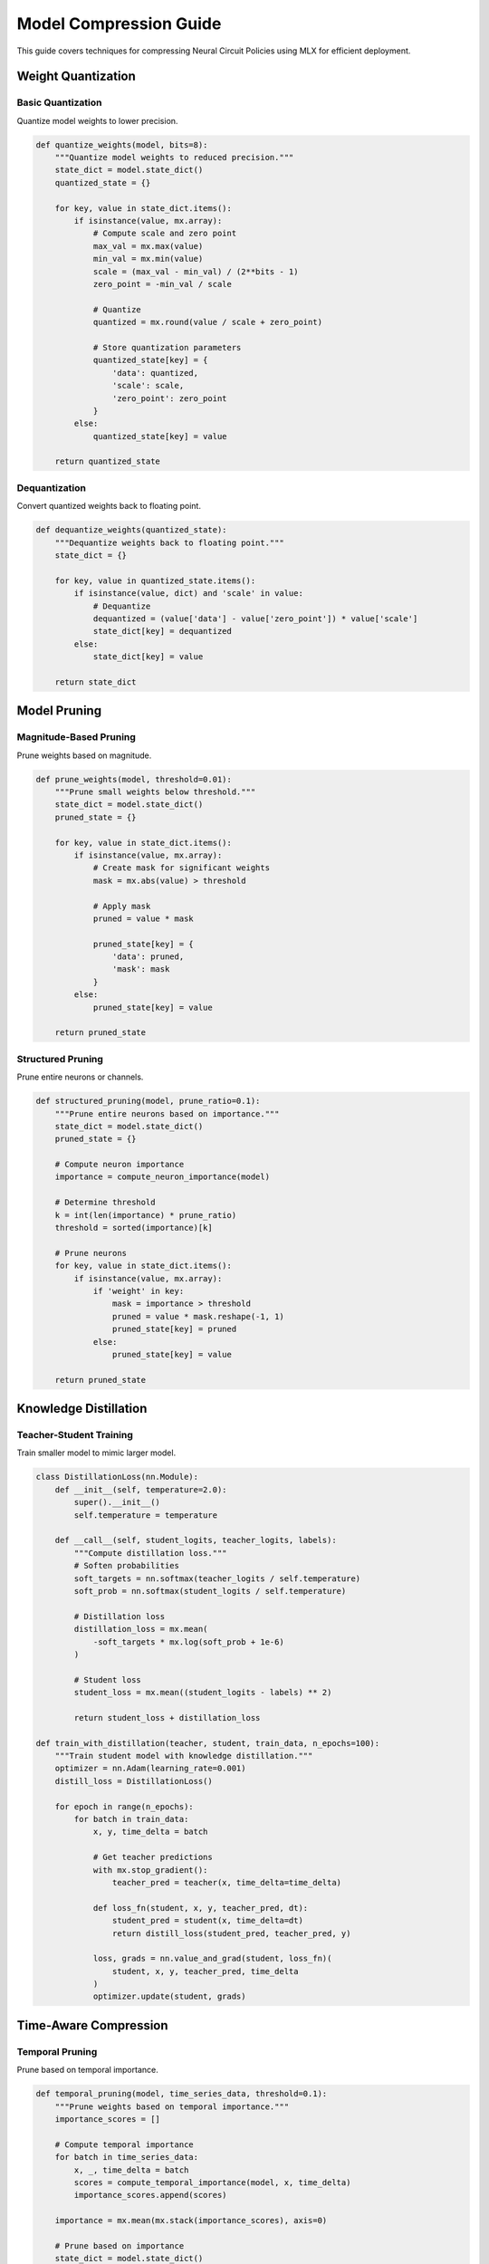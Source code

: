 Model Compression Guide
====================

This guide covers techniques for compressing Neural Circuit Policies using MLX for efficient deployment.

Weight Quantization
----------------

Basic Quantization
~~~~~~~~~~~~~~~

Quantize model weights to lower precision.

.. code-block:: python

    def quantize_weights(model, bits=8):
        """Quantize model weights to reduced precision."""
        state_dict = model.state_dict()
        quantized_state = {}
        
        for key, value in state_dict.items():
            if isinstance(value, mx.array):
                # Compute scale and zero point
                max_val = mx.max(value)
                min_val = mx.min(value)
                scale = (max_val - min_val) / (2**bits - 1)
                zero_point = -min_val / scale
                
                # Quantize
                quantized = mx.round(value / scale + zero_point)
                
                # Store quantization parameters
                quantized_state[key] = {
                    'data': quantized,
                    'scale': scale,
                    'zero_point': zero_point
                }
            else:
                quantized_state[key] = value
                
        return quantized_state

Dequantization
~~~~~~~~~~~~

Convert quantized weights back to floating point.

.. code-block:: python

    def dequantize_weights(quantized_state):
        """Dequantize weights back to floating point."""
        state_dict = {}
        
        for key, value in quantized_state.items():
            if isinstance(value, dict) and 'scale' in value:
                # Dequantize
                dequantized = (value['data'] - value['zero_point']) * value['scale']
                state_dict[key] = dequantized
            else:
                state_dict[key] = value
                
        return state_dict

Model Pruning
-----------

Magnitude-Based Pruning
~~~~~~~~~~~~~~~~~~~~

Prune weights based on magnitude.

.. code-block:: python

    def prune_weights(model, threshold=0.01):
        """Prune small weights below threshold."""
        state_dict = model.state_dict()
        pruned_state = {}
        
        for key, value in state_dict.items():
            if isinstance(value, mx.array):
                # Create mask for significant weights
                mask = mx.abs(value) > threshold
                
                # Apply mask
                pruned = value * mask
                
                pruned_state[key] = {
                    'data': pruned,
                    'mask': mask
                }
            else:
                pruned_state[key] = value
                
        return pruned_state

Structured Pruning
~~~~~~~~~~~~~~~

Prune entire neurons or channels.

.. code-block:: python

    def structured_pruning(model, prune_ratio=0.1):
        """Prune entire neurons based on importance."""
        state_dict = model.state_dict()
        pruned_state = {}
        
        # Compute neuron importance
        importance = compute_neuron_importance(model)
        
        # Determine threshold
        k = int(len(importance) * prune_ratio)
        threshold = sorted(importance)[k]
        
        # Prune neurons
        for key, value in state_dict.items():
            if isinstance(value, mx.array):
                if 'weight' in key:
                    mask = importance > threshold
                    pruned = value * mask.reshape(-1, 1)
                    pruned_state[key] = pruned
                else:
                    pruned_state[key] = value
                    
        return pruned_state

Knowledge Distillation
-------------------

Teacher-Student Training
~~~~~~~~~~~~~~~~~~~~

Train smaller model to mimic larger model.

.. code-block:: python

    class DistillationLoss(nn.Module):
        def __init__(self, temperature=2.0):
            super().__init__()
            self.temperature = temperature
            
        def __call__(self, student_logits, teacher_logits, labels):
            """Compute distillation loss."""
            # Soften probabilities
            soft_targets = nn.softmax(teacher_logits / self.temperature)
            soft_prob = nn.softmax(student_logits / self.temperature)
            
            # Distillation loss
            distillation_loss = mx.mean(
                -soft_targets * mx.log(soft_prob + 1e-6)
            )
            
            # Student loss
            student_loss = mx.mean((student_logits - labels) ** 2)
            
            return student_loss + distillation_loss

    def train_with_distillation(teacher, student, train_data, n_epochs=100):
        """Train student model with knowledge distillation."""
        optimizer = nn.Adam(learning_rate=0.001)
        distill_loss = DistillationLoss()
        
        for epoch in range(n_epochs):
            for batch in train_data:
                x, y, time_delta = batch
                
                # Get teacher predictions
                with mx.stop_gradient():
                    teacher_pred = teacher(x, time_delta=time_delta)
                
                def loss_fn(student, x, y, teacher_pred, dt):
                    student_pred = student(x, time_delta=dt)
                    return distill_loss(student_pred, teacher_pred, y)
                
                loss, grads = nn.value_and_grad(student, loss_fn)(
                    student, x, y, teacher_pred, time_delta
                )
                optimizer.update(student, grads)

Time-Aware Compression
------------------

Temporal Pruning
~~~~~~~~~~~~~

Prune based on temporal importance.

.. code-block:: python

    def temporal_pruning(model, time_series_data, threshold=0.1):
        """Prune weights based on temporal importance."""
        importance_scores = []
        
        # Compute temporal importance
        for batch in time_series_data:
            x, _, time_delta = batch
            scores = compute_temporal_importance(model, x, time_delta)
            importance_scores.append(scores)
            
        importance = mx.mean(mx.stack(importance_scores), axis=0)
        
        # Prune based on importance
        state_dict = model.state_dict()
        pruned_state = {}
        
        for key, value in state_dict.items():
            if isinstance(value, mx.array):
                mask = importance > threshold
                pruned_state[key] = value * mask
            else:
                pruned_state[key] = value
                
        return pruned_state

Backbone Compression
-----------------

Backbone Optimization
~~~~~~~~~~~~~~~~~

Compress backbone networks.

.. code-block:: python

    def compress_backbone(model, compression_ratio=0.5):
        """Compress backbone networks."""
        if not hasattr(model, 'backbone_layers'):
            return model
            
        compressed_layers = []
        for layer in model.backbone_layers:
            # Reduce units by compression ratio
            in_features = layer.weight.shape[1]
            out_features = int(layer.weight.shape[0] * compression_ratio)
            
            compressed = nn.Linear(in_features, out_features)
            compressed_layers.append(compressed)
            
        model.backbone_layers = compressed_layers
        return model

Deployment Optimization
-------------------

Model Serialization
~~~~~~~~~~~~~~~~

Efficient model serialization.

.. code-block:: python

    def serialize_compressed_model(model, path):
        """Serialize compressed model efficiently."""
        state = {
            'model_config': {
                'input_size': model.input_size,
                'hidden_size': model.hidden_size,
                'compressed': True
            },
            'quantization': {
                'bits': 8,
                'state': quantize_weights(model)
            },
            'pruning': {
                'mask': get_pruning_mask(model)
            }
        }
        
        with open(path, 'w') as f:
            json.dump(state, f)

Inference Optimization
~~~~~~~~~~~~~~~~~~

Optimize for inference.

.. code-block:: python

    class OptimizedInference:
        def __init__(self, compressed_model):
            self.model = compressed_model
            self.compiled_forward = mx.compile(self.model.__call__)
            
        def __call__(self, x, time_delta=None):
            return self.compiled_forward(x, time_delta)

Best Practices
------------

1. **Compression Strategy**
   - Start with quantization
   - Apply pruning gradually
   - Use knowledge distillation for complex models

2. **Evaluation**
   - Monitor accuracy impact
   - Measure memory reduction
   - Test inference speed

3. **Deployment**
   - Optimize for target hardware
   - Consider latency requirements
   - Balance size and accuracy

Example Usage
-----------

Complete compression example:

.. code-block:: python

    # Original model
    model = CfC(input_size=10, hidden_size=32)
    
    # Quantization
    quantized_state = quantize_weights(model, bits=8)
    
    # Pruning
    pruned_state = prune_weights(model, threshold=0.01)
    
    # Knowledge distillation
    student = CfC(input_size=10, hidden_size=16)
    train_with_distillation(model, student, train_data)
    
    # Optimize for deployment
    optimized = OptimizedInference(student)
    
    # Save compressed model
    serialize_compressed_model(student, 'compressed_model.json')

Getting Help
----------

If you need compression assistance:

1. Check example notebooks
2. Review compression strategies
3. Consult MLX documentation
4. Join community discussions
